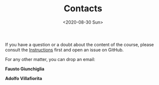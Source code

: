 #+TITLE: Contacts
#+AUTHOR: 
#+DATE: <2020-08-30 Sun>
#+STARTUP: showall

If you have a question or a doubt about the content of the course,
please consult the [[file:instructions.org][Instructions]] first and open an issue on GitHub.

For any other matter, you can drop an email:

**Fausto Giunchiglia**

#+BEGIN_EXPORT html
        <script language="javascript">
         var n = "fausto"
         var s = "giunchiglia"
         var d = "unitn.it"
         document.write('<a href="mailto:' + n + '.' + s +'@' + d + '">' + n + ' DOT ' + s + ' AT ' + d + '</a>');
        </script>
#+END_EXPORT

**Adolfo Villafiorita**

#+BEGIN_EXPORT html
        <script language="javascript">
         var n = "adolfo"
         var s = "villafiorita"
         var d = "ict4g.net"
         document.write('<a href="mailto:' + n + '.' + s +'@' + d + '">' + n + ' DOT ' + s + ' AT ' + d + '</a>');
        </script>
#+END_EXPORT


